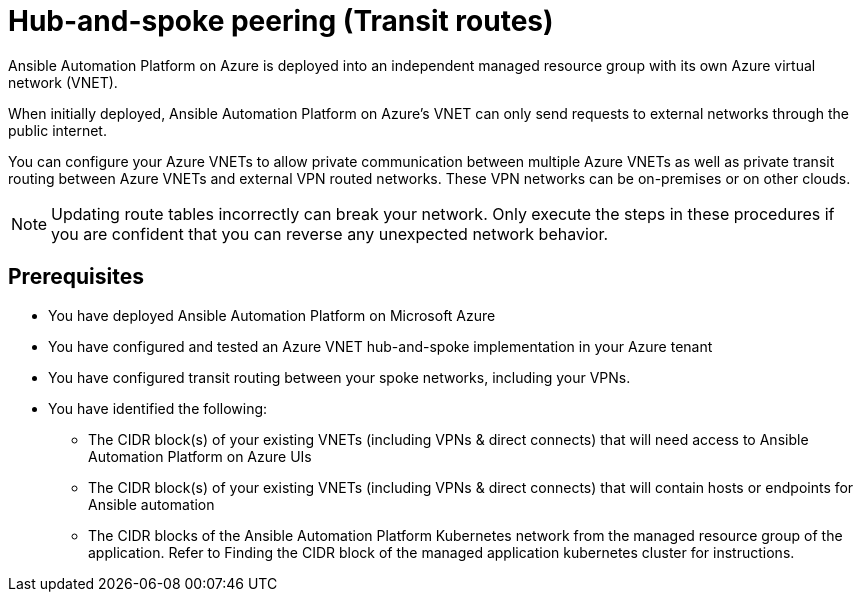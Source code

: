 ifdef::context[:parent-context: {context}]

[id="assembly-aap-azure-hub-spoke-peering"]
= Hub-and-spoke peering (Transit routes)

:context: aap-azure-hub-spoke-peering

// [role="_abstract"]
// You can use these instructions to install 

Ansible Automation Platform on Azure is deployed into an independent managed resource group with its own Azure virtual network (VNET). 

When initially deployed, Ansible Automation Platform on Azure’s VNET can only send requests to external networks through the public internet.

You can configure your Azure VNETs to allow private communication between multiple Azure VNETs as well as private transit routing between Azure VNETs and external VPN routed networks. These VPN networks can be on-premises or on other clouds.

[NOTE]
====
Updating route tables incorrectly can break your network. Only execute the steps in these procedures if you are confident that you can reverse any unexpected network behavior.
====

== Prerequisites

* You have deployed Ansible Automation Platform on Microsoft Azure
* You have configured and tested an Azure VNET hub-and-spoke implementation in your Azure tenant
* You have configured transit routing between your spoke networks, including your VPNs.
* You have identified the following:
** The CIDR block(s) of your existing VNETs (including VPNs & direct connects) that will need access to Ansible Automation Platform on Azure UIs
** The CIDR block(s) of your existing VNETs (including VPNs & direct connects) that will contain hosts or endpoints for Ansible automation
** The CIDR blocks of the Ansible Automation Platform Kubernetes network from the managed resource group of the application. Refer to Finding the CIDR block of the managed application kubernetes cluster for instructions.

//include::aap-on-azure/proc-azure-accessing-aap.adoc[leveloffset=+1]

